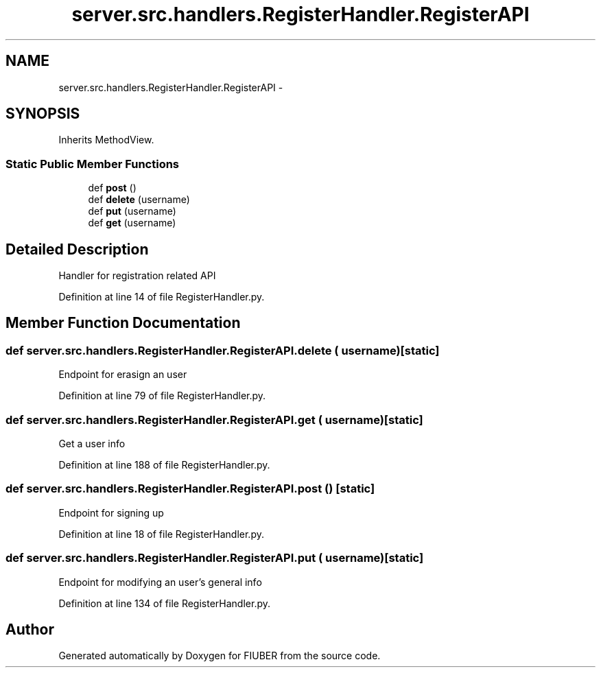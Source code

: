 .TH "server.src.handlers.RegisterHandler.RegisterAPI" 3 "Thu Nov 30 2017" "Version 1.0.0" "FIUBER" \" -*- nroff -*-
.ad l
.nh
.SH NAME
server.src.handlers.RegisterHandler.RegisterAPI \- 
.SH SYNOPSIS
.br
.PP
.PP
Inherits MethodView\&.
.SS "Static Public Member Functions"

.in +1c
.ti -1c
.RI "def \fBpost\fP ()"
.br
.ti -1c
.RI "def \fBdelete\fP (username)"
.br
.ti -1c
.RI "def \fBput\fP (username)"
.br
.ti -1c
.RI "def \fBget\fP (username)"
.br
.in -1c
.SH "Detailed Description"
.PP 

.PP
.nf
Handler for registration related API
.fi
.PP
 
.PP
Definition at line 14 of file RegisterHandler\&.py\&.
.SH "Member Function Documentation"
.PP 
.SS "def server\&.src\&.handlers\&.RegisterHandler\&.RegisterAPI\&.delete ( username)\fC [static]\fP"

.PP
.nf
Endpoint for erasign an user
.fi
.PP
 
.PP
Definition at line 79 of file RegisterHandler\&.py\&.
.SS "def server\&.src\&.handlers\&.RegisterHandler\&.RegisterAPI\&.get ( username)\fC [static]\fP"

.PP
.nf
Get a user info
.fi
.PP
 
.PP
Definition at line 188 of file RegisterHandler\&.py\&.
.SS "def server\&.src\&.handlers\&.RegisterHandler\&.RegisterAPI\&.post ()\fC [static]\fP"

.PP
.nf
Endpoint for signing up
.fi
.PP
 
.PP
Definition at line 18 of file RegisterHandler\&.py\&.
.SS "def server\&.src\&.handlers\&.RegisterHandler\&.RegisterAPI\&.put ( username)\fC [static]\fP"

.PP
.nf
Endpoint for modifying an user's general info
.fi
.PP
 
.PP
Definition at line 134 of file RegisterHandler\&.py\&.

.SH "Author"
.PP 
Generated automatically by Doxygen for FIUBER from the source code\&.
